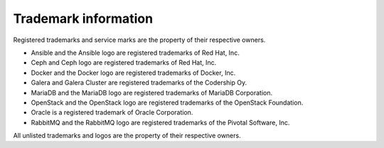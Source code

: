 =====================
Trademark information
=====================

Registered trademarks and service marks are the property of their respective owners.

* Ansible and the Ansible logo are registered trademarks of Red Hat, Inc.
* Ceph and Ceph logo are registered trademarks of Red Hat, Inc.
* Docker and the Docker logo are registered trademarks of Docker, Inc.
* Galera and Galera Cluster are registered trademarks of the Codership Oy.
* MariaDB and the MariaDB logo are registered trademarks of MariaDB Corporation.
* OpenStack and the OpenStack logo are registered trademarks of the OpenStack Foundation.
* Oracle is a registered trademark of Oracle Corporation.
* RabbitMQ and the RabbitMQ logo are registered trademarks of the Pivotal Software, Inc.

All unlisted trademarks and logos are the property of their respective owners.
